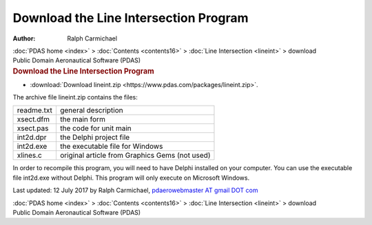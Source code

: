 ======================================
Download the Line Intersection Program
======================================

:Author: Ralph Carmichael

.. container:: crumb

   :doc:`PDAS home <index>` > :doc:`Contents <contents16>` > :doc:`Line
   Intersection <lineint>` > download

.. container:: newbanner

   Public Domain Aeronautical Software (PDAS)  

.. container::
   :name: header

   .. rubric:: Download the Line Intersection Program
      :name: download-the-line-intersection-program

-  :download:`Download lineint.zip <https://www.pdas.com/packages/lineint.zip>`.

The archive file lineint.zip contains the files:

========== ==============================================
readme.txt general description
xsect.dfm  the main form
xsect.pas  the code for unit main
int2d.dpr  the Delphi project file
int2d.exe  the executable file for Windows
xlines.c   original article from Graphics Gems (not used)
========== ==============================================

In order to recompile this program, you will need to have Delphi
installed on your computer. You can use the executable file int2d.exe
without Delphi. This program will only execute on Microsoft Windows.



Last updated: 12 July 2017 by Ralph Carmichael, `pdaerowebmaster AT
gmail DOT com <mailto:pdaerowebmaster@gmail.com>`__

.. container:: crumb

   :doc:`PDAS home <index>` > :doc:`Contents <contents16>` > :doc:`Line
   Intersection <lineint>` > download

.. container:: newbanner

   Public Domain Aeronautical Software (PDAS)  
